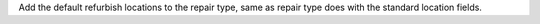 Add the default refurbish locations to the repair type, same as repair type does with the standard location
fields.
